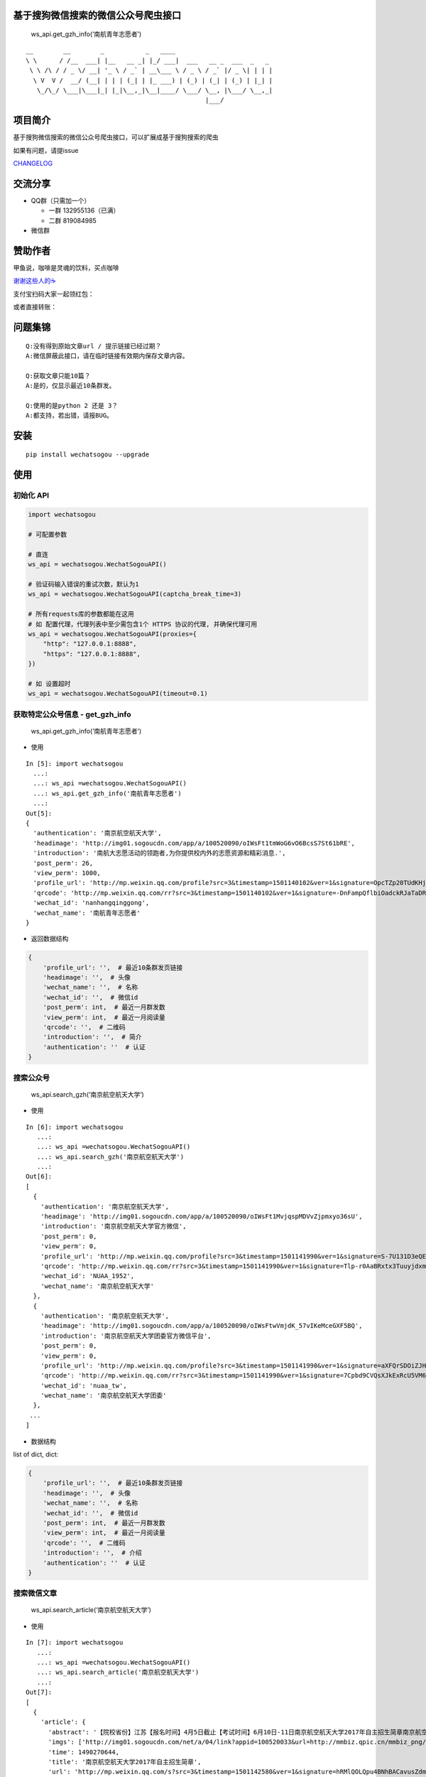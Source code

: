 基于搜狗微信搜索的微信公众号爬虫接口
====================================

|Build Status| |PyPI version| |PyPI| |py27,py35,py36| |PyPI|

.. figure:: https://raw.githubusercontent.com/chyroc/wechatsogou/master/screenshot/get_gzh_info.png
   :alt: ws_api.get_gzh_info(‘南航青年志愿者’)

   ws_api.get_gzh_info(‘南航青年志愿者’)

::

    __        __        _           _   ____
    \ \      / /__  ___| |__   __ _| |_/ ___|  ___   __ _  ___  _   _
     \ \ /\ / / _ \/ __| '_ \ / _` | __\___ \ / _ \ / _` |/ _ \| | | |
      \ V  V /  __/ (__| | | | (_| | |_ ___) | (_) | (_| | (_) | |_| |
       \_/\_/ \___|\___|_| |_|\__,_|\__|____/ \___/ \__, |\___/ \__,_|
                                                    |___/

项目简介
========

基于搜狗微信搜索的微信公众号爬虫接口，可以扩展成基于搜狗搜索的爬虫

如果有问题，请提issue

`CHANGELOG <./CHANGELOG.md>`__

交流分享
========

-  QQ群（只需加一个）

   -  一群 132955136（已满）
   -  二群 819084985

-  微信群

赞助作者
========

甲鱼说，咖啡是灵魂的饮料，买点咖啡

`谢谢这些人的☕️ <./coffee.md>`__

支付宝扫码大家一起领红包：

或者直接转账：

问题集锦
========

::

   Q:没有得到原始文章url / 提示链接已经过期？
   A:微信屏蔽此接口，请在临时链接有效期内保存文章内容。

   Q:获取文章只能10篇？
   A:是的，仅显示最近10条群发。

   Q:使用的是python 2 还是 3？
   A:都支持，若出错，请报BUG。

安装
====

::

   pip install wechatsogou --upgrade

使用
====

初始化 API
~~~~~~~~~~

.. code:: python

   import wechatsogou

   # 可配置参数

   # 直连
   ws_api = wechatsogou.WechatSogouAPI()

   # 验证码输入错误的重试次数，默认为1
   ws_api = wechatsogou.WechatSogouAPI(captcha_break_time=3)

   # 所有requests库的参数都能在这用
   # 如 配置代理，代理列表中至少需包含1个 HTTPS 协议的代理, 并确保代理可用
   ws_api = wechatsogou.WechatSogouAPI(proxies={
       "http": "127.0.0.1:8888",
       "https": "127.0.0.1:8888",
   })

   # 如 设置超时
   ws_api = wechatsogou.WechatSogouAPI(timeout=0.1)

获取特定公众号信息 - get_gzh_info
~~~~~~~~~~~~~~~~~~~~~~~~~~~~~~~~~

.. figure:: https://raw.githubusercontent.com/chyroc/wechatsogou/master/screenshot/get_gzh_info.png
   :alt: ws_api.get_gzh_info(‘南航青年志愿者’)

   ws_api.get_gzh_info(‘南航青年志愿者’)

-  使用

::

   In [5]: import wechatsogou
     ...:
     ...: ws_api =wechatsogou.WechatSogouAPI()
     ...: ws_api.get_gzh_info('南航青年志愿者')
     ...:
   Out[5]:
   {
     'authentication': '南京航空航天大学',
     'headimage': 'http://img01.sogoucdn.com/app/a/100520090/oIWsFt1tmWoG6vO6BcsS7St61bRE',
     'introduction': '南航大志愿活动的领跑者,为你提供校内外的志愿资源和精彩消息.',
     'post_perm': 26,
     'view_perm': 1000,
     'profile_url': 'http://mp.weixin.qq.com/profile?src=3&timestamp=1501140102&ver=1&signature=OpcTZp20TUdKHjSqWh7m73RWBIzwYwINpib2ZktBkLG8NyHamTvK2jtzl7mf-VdpE246zXAq18GNm*S*bq4klw==',
     'qrcode': 'http://mp.weixin.qq.com/rr?src=3&timestamp=1501140102&ver=1&signature=-DnFampQflbiOadckRJaTaDRzGSNfisIfECELSo-lN-GeEOH8-XTtM*ASdavl0xuavw-bmAEQXOa1T39*EIsjzxz30LjyBNkjmgbT6bGnZM=',
     'wechat_id': 'nanhangqinggong',
     'wechat_name': '南航青年志愿者'
   }

-  返回数据结构

.. code:: python

   {
       'profile_url': '',  # 最近10条群发页链接
       'headimage': '',  # 头像
       'wechat_name': '',  # 名称
       'wechat_id': '',  # 微信id
       'post_perm': int,  # 最近一月群发数
       'view_perm': int,  # 最近一月阅读量
       'qrcode': '',  # 二维码
       'introduction': '',  # 简介
       'authentication': ''  # 认证
   }

搜索公众号
~~~~~~~~~~

.. figure:: https://raw.githubusercontent.com/chyroc/wechatsogou/master/screenshot/search_gzh.png
   :alt: ws_api.search_gzh(‘南京航空航天大学’)

   ws_api.search_gzh(‘南京航空航天大学’)

-  使用

::

   In [6]: import wechatsogou
      ...:
      ...: ws_api =wechatsogou.WechatSogouAPI()
      ...: ws_api.search_gzh('南京航空航天大学')
      ...:
   Out[6]:
   [
     {
       'authentication': '南京航空航天大学',
       'headimage': 'http://img01.sogoucdn.com/app/a/100520090/oIWsFt1MvjqspMDVvZjpmxyo36sU',
       'introduction': '南京航空航天大学官方微信',
       'post_perm': 0,
       'view_perm': 0,
       'profile_url': 'http://mp.weixin.qq.com/profile?src=3&timestamp=1501141990&ver=1&signature=S-7U131D3eQERC8yJGVAg2edySXn*qGVi5uE8QyQU034di*2mS6vGJVnQBRB0It9t9M-Qn7ynvjRKZNQrjBMEg==',
       'qrcode': 'http://mp.weixin.qq.com/rr?src=3&timestamp=1501141990&ver=1&signature=Tlp-r0AaBRxtx3TuuyjdxmjiR4aEJY-hjh0kmtV6byVu3QIQYiMlJttJgGu0hwtZMZCCntdfaP5jD4JXipTwoGecAze8ycEF5KYZqtLSsNE=',
       'wechat_id': 'NUAA_1952',
       'wechat_name': '南京航空航天大学'
     },
     {
       'authentication': '南京航空航天大学',
       'headimage': 'http://img01.sogoucdn.com/app/a/100520090/oIWsFtwVmjdK_57vIKeMceGXF5BQ',
       'introduction': '南京航空航天大学团委官方微信平台',
       'post_perm': 0,
       'view_perm': 0,
       'profile_url': 'http://mp.weixin.qq.com/profile?src=3&timestamp=1501141990&ver=1&signature=aXFQrSDOiZJHedlL7vtAkvFMckxBmubE9VGrVczTwS601bOIT5Nrr8Pcgs6bQ-oEd6jdQ0aK5WCQjNwMAhJnyQ==',
       'qrcode': 'http://mp.weixin.qq.com/rr?src=3&timestamp=1501141990&ver=1&signature=7Cpbd9CVQsXJkExRcU5VM6NuyoxDQQfVfF7*CGI-PTR0y6stHPtdSDqzAzvPMWz67Xz9IMF2TDfu4Cndj5bKxlsFh6wGhiLH0b9ZKqgCW5k=',
       'wechat_id': 'nuaa_tw',
       'wechat_name': '南京航空航天大学团委'
     },
    ...
   ]

-  数据结构

list of dict, dict:

.. code:: python

   {
       'profile_url': '',  # 最近10条群发页链接
       'headimage': '',  # 头像
       'wechat_name': '',  # 名称
       'wechat_id': '',  # 微信id
       'post_perm': int,  # 最近一月群发数
       'view_perm': int,  # 最近一月阅读量
       'qrcode': '',  # 二维码
       'introduction': '',  # 介绍
       'authentication': ''  # 认证
   }

搜索微信文章
~~~~~~~~~~~~

.. figure:: https://raw.githubusercontent.com/chyroc/wechatsogou/master/screenshot/search_article.png
   :alt: ws_api.search_article(‘南京航空航天大学’)

   ws_api.search_article(‘南京航空航天大学’)

-  使用

::

   In [7]: import wechatsogou
      ...:
      ...: ws_api =wechatsogou.WechatSogouAPI()
      ...: ws_api.search_article('南京航空航天大学')
      ...:
   Out[7]:
   [
     {
       'article': {
         'abstract': '【院校省份】江苏【报名时间】4月5日截止【考试时间】6月10日-11日南京航空航天大学2017年自主招生简章南京航空航天大学2017...',
         'imgs': ['http://img01.sogoucdn.com/net/a/04/link?appid=100520033&url=http://mmbiz.qpic.cn/mmbiz_png/P07yicBRJfC71QB3lREx4J4x34QOibGaia5BkiaaiaiaibicWkTBULou9R08K6FaxlUA1RFBFWCmpO1Lepk7ZcXK45vguQ/0?wx_fmt=png'],
         'time': 1490270644,
         'title': '南京航空航天大学2017年自主招生简章',
         'url': 'http://mp.weixin.qq.com/s?src=3&timestamp=1501142580&ver=1&signature=hRMlQOLQpu4BNhBACavusZdmk**D65qHyz5LWDq1lPjVcm7*iiBS0l7Pq40h0fiCX*bZ8vSMLzAMDNzELYFKIQ7mND0-7cQi-N0BtfTBql*CQdsHun-GtaYEqRva6Ukwce3gZh46SXJzo90kyZ3dwVYl6*589bGDIzG6JTGfpxI='
       },
       'gzh': {
         'headimage': 'http://wx.qlogo.cn/mmhead/Q3auHgzwzM5kiawibor6ABhnibMYnOADvqdcrl5XWiaFfM5mGYZ8cUica6A/0',
         'isv': 0,
         'profile_url': 'http://mp.weixin.qq.com/profile?src=3&timestamp=1501142580&ver=1&signature=dVkDdcFr1suL1WHdCOJj7pwZhG9W*APi-j5kRtS09ccv-WID-zNs0ecDiiz1wwE7qbNSk5HBL*ffpyVXcF0fFQ==',
         'wechat_name': '自主招生在线'
       }
     },
   ...
   ]

-  数据结构

list of dict, dict:

.. code:: python

   {
       'article': {
           'title': '',  # 文章标题
           'url': '',  # 文章链接
           'imgs': '',  # 文章图片list
           'abstract': '',  # 文章摘要
           'time': int  # 文章推送时间 10位时间戳
       },
       'gzh': {
           'profile_url': '',  # 公众号最近10条群发页链接
           'headimage': '',  # 头像
           'wechat_name': '',  # 名称
           'isv': int,  # 是否加v 1 or 0
       }
   }

解析最近文章页 - get_gzh_article_by_history
~~~~~~~~~~~~~~~~~~~~~~~~~~~~~~~~~~~~~~~~~~~

.. figure:: https://raw.githubusercontent.com/chyroc/wechatsogou/master/screenshot/get_gzh_article_by_history.png
   :alt: ws_api.search_article(‘南京航空航天大学’)

   ws_api.search_article(‘南京航空航天大学’)

-  使用

::

   In [1]: import wechatsogou
      ...:
      ...: ws_api =wechatsogou.WechatSogouAPI()
      ...: ws_api.get_gzh_article_by_history('南航青年志愿者')
      ...:
   Out[1]:
   {
     'article': [
       {
         'abstract': '我们所做的，并不能立马去改变什么——\n但千里之行，绿勤行永不止步。\n我们不会就此止步，之后我们又将再出发。\n 民勤，再见。\n绿勤行，不再见。',
         'author': '',
         'content_url': 'http://mp.weixin.qq.com/s?timestamp=1501143158&src=3&ver=1&signature=B-*tqUrFyO7OqpFeJZwTA7JJtsHpz6BgC8ugyfgpOnyWLtPb85R5Zmu0JuZRbZKG72x4bQjMCcsfA5mC3GSSOPbYd-9tzvTgmroGRmc4Tzk8090KCiEu6EjA0YMHeytWJWpxr51M2FUYQhTWJ01pTmNnXLVAG6Ex6AG52uvvmQA=',
         'copyright_stat': 100,
         'cover': 'http://mmbiz.qpic.cn/mmbiz_jpg/icFYWMxnmxHDYgXNjAle7szYLgQmicbaQlb1eVFuwp2vxEu5eNVwYacaHah2N5W8dKAm725vxv5aM6DFlM59Wftg/0?wx_fmt=jpeg',
         'datetime': 1501072594,
         'fileid': 502326199,
         'main': 1,
         'send_id': 1000000306,
         'source_url': '',
         'title': '绿勤行——不说再见',
         'type': '49'
       },
       {
         'abstract': '当时不杂，过往不恋，志愿不老，我们不散！',
         'author': '',
         'content_url': 'http://mp.weixin.qq.com/s?timestamp=1501143158&src=3&ver=1&signature=B-*tqUrFyO7OqpFeJZwTA7JJtsHpz6BgC8ugyfgpOnyWLtPb85R5Zmu0JuZRbZKG72x4bQjMCcsfA5mC3GSSOGUrM*jg*EP1jU-Dyf2CVqmPnOgBiET2wlitek4FcRbXorAswWHm*1rqODcN52NtfKD-OcRTazQS*t5SnJtu3ZA=',
         'copyright_stat': 100,
         'cover': 'http://mmbiz.qpic.cn/mmbiz_jpg/icFYWMxnmxHCoY44nPUXvkSgpZI1LaEsZfkZvtGaiaNW2icjibCp6qs93xLlr9kXMJEP3z1pmQ6TbRZNicHibGzRwh1w/0?wx_fmt=jpeg',
         'datetime': 1500979158,
         'fileid': 502326196,
         'main': 1,
         'send_id': 1000000305,
         'source_url': '',
         'title': '有始有终  |  2016-2017年度环境保护服务部工作总结',
         'type': '49'
       },
     ...
     ],
     'gzh': {
       'authentication': '南京航空航天大学',
       'headimage': 'http://wx.qlogo.cn/mmhead/Q3auHgzwzM4xV5PgPjK5XoPaaQoxnWJAFicibMvPAnsoybawMBFxua1g/0',
       'introduction': '南航大志愿活动的领跑者，为你提供校内外的志愿资源和精彩消息。',
       'wechat_id': 'nanhangqinggong',
       'wechat_name': '南航青年志愿者'
     }
   }

-  数据结构

.. code:: python

   {
       'gzh': {
           'wechat_name': '',  # 名称
           'wechat_id': '',  # 微信id
           'introduction': '',  # 简介
           'authentication': '',  # 认证
           'headimage': ''  # 头像
       },
       'article': [
           {
               'send_id': int,  # 群发id，注意不唯一，因为同一次群发多个消息，而群发id一致
               'datetime': int,  # 群发datatime 10位时间戳
               'type': '',  # 消息类型，均是49（在手机端历史消息页有其他类型，网页端最近10条消息页只有49），表示图文
               'main': int,  # 是否是一次群发的第一次消息 1 or 0
               'title': '',  # 文章标题
               'abstract': '',  # 摘要
               'fileid': int,  #
               'content_url': '',  # 文章链接
               'source_url': '',  # 阅读原文的链接
               'cover': '',  # 封面图
               'author': '',  # 作者
               'copyright_stat': int,  # 文章类型，例如：原创啊
           },
           ...
       ]
   }

解析 首页热门 页 - get_gzh_article_by_hot
~~~~~~~~~~~~~~~~~~~~~~~~~~~~~~~~~~~~~~~~~

.. figure:: https://raw.githubusercontent.com/chyroc/wechatsogou/master/screenshot/get_gzh_article_by_hot.png
   :alt: ws_api.get_gzh_article_by_hot(WechatSogouConst.hot_index.food)

   ws_api.get_gzh_article_by_hot(WechatSogouConst.hot_index.food)

-  使用

::

   In [1]: from pprint import pprint
      ...: from wechatsogou import WechatSogouAPI, WechatSogouConst
      ...:
      ...: ws_api = WechatSogouAPI()
      ...: gzh_articles = ws_api.get_gzh_article_by_hot(WechatSogouConst.hot_index.food)
      ...: for i in gzh_articles:
      ...:     pprint(i)
      ...:
   {
       'article': {
           'abstract': '闷热的夏天有什么事情能比吃上凉凉的甜品更惬意的呢？快一起动手做起来吧，简单方便，放冰箱冻一冻，那感觉~橙汁蒸木瓜木瓜1个（300-400克左右），橙子4个，枫糖浆20克（如果家里没有，也可以用蜂蜜、炼乳等代替），椰果适量。做法1．用削皮',
           'main_img': 'http://img01.sogoucdn.com/net/a/04/link?appid=100520033&url=http%3A%2F%2Fmmbiz.qpic.cn%2Fmmbiz_jpg%2Fw9UGwFPia7QTUIadPibgW8OFkqf1ibR40xicKfzofRS0sDpaFp3CG0jkPyQKeXl44TXswztW1SJnic7tmCibjB8rIIGw%2F0%3Fwx_fmt%3Djpeg',
           'open_id': 'oIWsFty9hHVI9F10amtzx5TOWIq8',
           'time': 1501325220,
           'title': '夏日甜品制作方法，不收藏后悔哦!',
           'url': 'http://mp.weixin.qq.com/s?src=3&timestamp=1501328525&ver=1&signature=n9*oX0k4YbNFhNMsOjIekYrsha44lfBSCbG9jicAbGYrWNN8*48NzpcaHdxwUnC12syY5-ZxwcBfiJlMzdbAwWKlo26EW14w2Ax*gjLVlOX-AGXB4443obZ-GK0pw*AFZAGZD8sI4AFBZSZpyeaxN4sS7cpynxdIuw6S2h*--LI='
       },
       'gzh': {
           'headimage': 'http://img03.sogoucdn.com/app/a/100520090/oIWsFty9hHVI9F10amtzx5TOWIq8',
           'wechat_name': '甜品烘焙制作坊'
       }
   }
   ...
   ...

-  数据结构

.. code:: python

   {
       'gzh': {
           'headimage': str,  # 公众号头像
           'wechat_name': str,  # 公众号名称
       },
       'article': {
           'url': str,  # 文章临时链接
           'title': str,  # 文章标题
           'abstract': str,  # 文章摘要
           'time': int,  # 推送时间，10位时间戳
           'open_id': str,  # open id
           'main_img': str  # 封面图片
       }
   }

获取关键字联想词
~~~~~~~~~~~~~~~~

-  使用

::

   In [1]: import wechatsogou
      ...:
      ...: ws_api =wechatsogou.WechatSogouAPI()
      ...: ws_api.get_sugg('高考')
      ...:
   Out[1]:
   ['高考e通',
    '高考专业培训',
    '高考地理俱乐部',
    '高考志愿填报咨讯',
    '高考报考资讯',
    '高考教育',
    '高考早知道',
    '高考服务志愿者',
    '高考机构',
    '高考福音']

-  数据结构

关键词列表

.. code:: python

   ['a', 'b', ...]

--------------

TODO
====

-  ☒ [STRIKEOUT:相似文章的公众号获取]
-  ☐ 主页热门公众号获取
-  ☐ 文章详情页信息
-  ☒ [STRIKEOUT:所有类型的解析]
-  ☐ 验证码识别
-  ☐ 接入爬虫框架
-  ☒ 兼容py2

--------------

.. |Build Status| image:: https://travis-ci.org/Chyroc/WechatSogou.svg?branch=master
   :target: https://github.com/Chyroc/WechatSogou
.. |PyPI version| image:: https://badge.fury.io/py/wechatsogou.svg
   :target: https://github.com/Chyroc/WechatSogou
.. |PyPI| image:: https://img.shields.io/pypi/wheel/wechatsogou.svg
   :target: https://github.com/Chyroc/WechatSogou
.. |py27,py35,py36| image:: https://img.shields.io/pypi/pyversions/wechatsogou.svg
   :target: https://github.com/Chyroc/WechatSogou
.. |PyPI| image:: https://img.shields.io/pypi/l/wechatsogou.svg
   :target: https://github.com/Chyroc/WechatSogou
